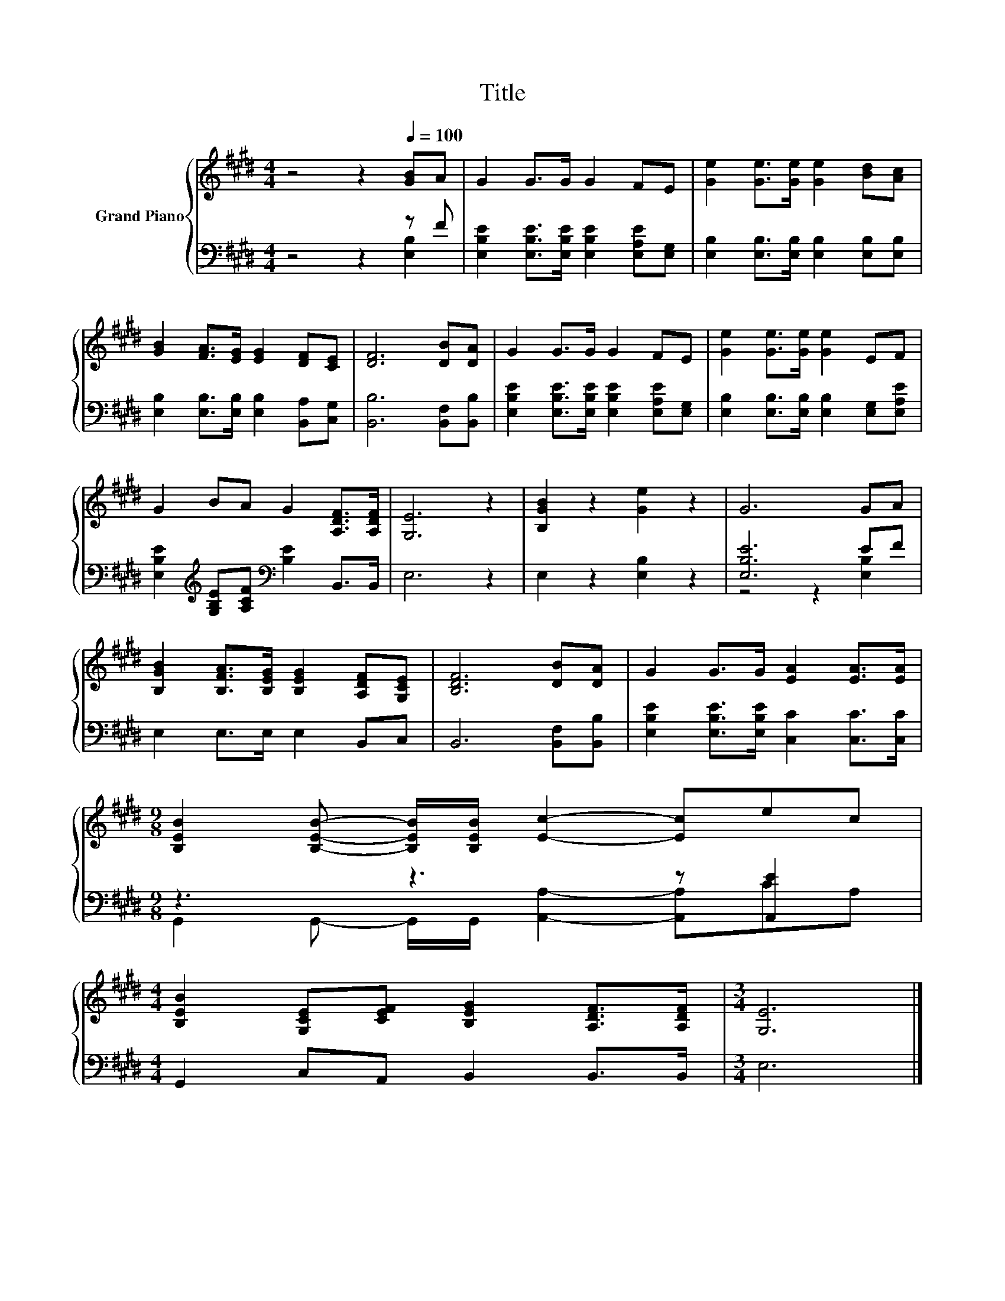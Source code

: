 X:1
T:Title
%%score { 1 | ( 2 3 ) }
L:1/8
M:4/4
K:E
V:1 treble nm="Grand Piano"
V:2 bass 
V:3 bass 
V:1
 z4 z2[Q:1/4=100] [GB]A | G2 G>G G2 FE | [Ge]2 [Ge]>[Ge] [Ge]2 [Bd][Ac] | %3
 [GB]2 [FA]>[EG] [EG]2 [DF][CE] | [DF]6 [DB][DA] | G2 G>G G2 FE | [Ge]2 [Ge]>[Ge] [Ge]2 EF | %7
 G2 BA G2 [A,DF]>[A,DF] | [G,E]6 z2 | [B,GB]2 z2 [Ge]2 z2 | G6 GA | %11
 [B,GB]2 [B,FA]>[B,EG] [B,EG]2 [A,DF][G,CE] | [B,DF]6 [DB][DA] | G2 G>G [EA]2 [EA]>[EA] | %14
[M:9/8] [B,EB]2 [B,EB]- [B,EB]/[B,EB]/ [Ec]2- [Ec]ec | %15
[M:4/4] [B,EB]2 [G,CE][CEF] [B,EG]2 [A,DF]>[A,DF] |[M:3/4] [G,E]6 |] %17
V:2
 z4 z2 z F | [E,B,E]2 [E,B,E]>[E,B,E] [E,B,E]2 [E,A,E][E,G,] | %2
 [E,B,]2 [E,B,]>[E,B,] [E,B,]2 [E,B,][E,B,] | [E,B,]2 [E,B,]>[E,B,] [E,B,]2 [B,,A,][C,G,] | %4
 [B,,B,]6 [B,,F,][B,,B,] | [E,B,E]2 [E,B,E]>[E,B,E] [E,B,E]2 [E,A,E][E,G,] | %6
 [E,B,]2 [E,B,]>[E,B,] [E,B,]2 [E,G,][E,A,E] | %7
 [E,B,E]2[K:treble] [G,B,E][A,CF][K:bass] [B,E]2 B,,>B,, | E,6 z2 | E,2 z2 [E,B,]2 z2 | %10
 [E,B,E]6 EF | E,2 E,>E, E,2 B,,C, | B,,6 [B,,F,][B,,B,] | %13
 [E,B,E]2 [E,B,E]>[E,B,E] [C,C]2 [C,C]>[C,C] |[M:9/8] z3 z3 z [A,,E]2 | %15
[M:4/4] G,,2 C,A,, B,,2 B,,>B,, |[M:3/4] E,6 |] %17
V:3
 z4 z2 [E,B,]2 | x8 | x8 | x8 | x8 | x8 | x8 | x2[K:treble] x2[K:bass] x4 | x8 | x8 | %10
 z4 z2 [E,B,]2 | x8 | x8 | x8 |[M:9/8] G,,2 G,,- G,,/G,,/ [A,,A,]2- [A,,A,]CA, |[M:4/4] x8 | %16
[M:3/4] x6 |] %17

